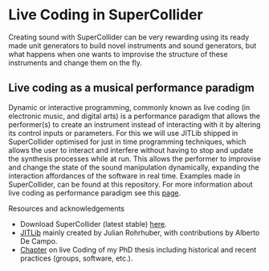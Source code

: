 * Live Coding in SuperCollider
Creating sound with SuperCollider can be very rewarding using its
ready made unit generators to build novel instruments and sound
generators, but what happens when one wants to improvise the structure
of these instruments and change them on the fly.

** Live coding as a musical performance paradigm
Dynamic or interactive programming, commonly known as live
coding (in electronic music, and digital arts) is a performance
paradigm that allows the performer(s) to create an instrument instead
of interacting with it by altering its control inputs or parameters.  For
this we will use JITLib shipped in SuperCollider optimised for just in
time programming techniques, which allows the user to interact and
interfere without having to stop and update the synthesis processes
while at run. This allows the performer to improvise and change the
state of the sound manipulation dynamically, expanding the interaction
affordances of the software in real time. Examples made in
SuperCollider, can be found at this repository. For more information
about live coding as performance paradigm see this [[http://toplap.org][page]].

**** Resources and acknowledgements
+ Download SuperCollider (latest stable) [[http://supercollider.github.io][here]].
+ [[http://doc.sccode.org/Overviews/JITLib.html][JITLib]] mainly created by Julian Rohrhuber, with contributions by Alberto De Campo.
+ [[http://ethos.bl.uk/OrderDetails.do?uin=uk.bl.ethos.682112][Chapter]] on live Coding of my PhD thesis including historical and recent practices (groups, software, etc.).
